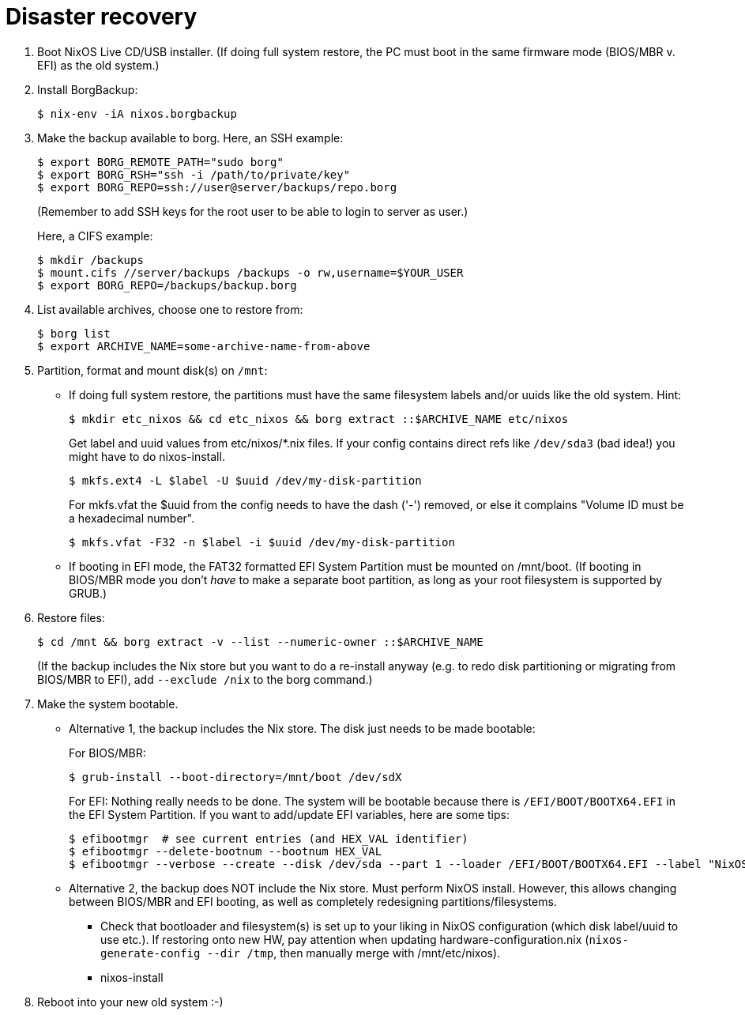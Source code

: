 = Disaster recovery
:reproducible:

1. Boot NixOS Live CD/USB installer.
   (If doing full system restore, the PC must boot in the same firmware
   mode (BIOS/MBR v. EFI) as the old system.)

2. Install BorgBackup:

   $ nix-env -iA nixos.borgbackup

3. Make the backup available to borg.
   Here, an SSH example:

   $ export BORG_REMOTE_PATH="sudo borg"
   $ export BORG_RSH="ssh -i /path/to/private/key"
   $ export BORG_REPO=ssh://user@server/backups/repo.borg
+
(Remember to add SSH keys for the root user to be able to login to
server as user.)
+
Here, a CIFS example:

   $ mkdir /backups
   $ mount.cifs //server/backups /backups -o rw,username=$YOUR_USER
   $ export BORG_REPO=/backups/backup.borg

4. List available archives, choose one to restore from:

   $ borg list
   $ export ARCHIVE_NAME=some-archive-name-from-above

5. Partition, format and mount disk(s) on `/mnt`:
   - If doing full system restore, the partitions must have the same
     filesystem labels and/or uuids like the old system.
     Hint:

     $ mkdir etc_nixos && cd etc_nixos && borg extract ::$ARCHIVE_NAME etc/nixos
+
Get label and uuid values from etc/nixos/*.nix files. If your
config contains direct refs like `/dev/sda3` (bad idea!) you might
have to do nixos-install.
+
     $ mkfs.ext4 -L $label -U $uuid /dev/my-disk-partition
+
For mkfs.vfat the $uuid from the config needs to have the dash
('-') removed, or else it complains "Volume ID must be a hexadecimal number".
+
     $ mkfs.vfat -F32 -n $label -i $uuid /dev/my-disk-partition

   - If booting in EFI mode, the FAT32 formatted EFI System Partition
     must be mounted on /mnt/boot. (If booting in BIOS/MBR mode you
     don't _have_ to make a separate boot partition, as long as your
     root filesystem is supported by GRUB.)

6. Restore files:

   $ cd /mnt && borg extract -v --list --numeric-owner ::$ARCHIVE_NAME
+
(If the backup includes the Nix store but you want to do a
re-install anyway (e.g. to redo disk partitioning or migrating from
BIOS/MBR to EFI), add `--exclude /nix` to the borg command.)

7. Make the system bootable.
   - Alternative 1, the backup includes the Nix store. The disk just
   needs to be made bootable:
+
For BIOS/MBR:

   $ grub-install --boot-directory=/mnt/boot /dev/sdX
+
For EFI:
Nothing really needs to be done. The system will be bootable
because there is `/EFI/BOOT/BOOTX64.EFI` in the EFI System
Partition. If you want to add/update EFI variables, here are
some tips:

   $ efibootmgr  # see current entries (and HEX_VAL identifier)
   $ efibootmgr --delete-bootnum --bootnum HEX_VAL
   $ efibootmgr --verbose --create --disk /dev/sda --part 1 --loader /EFI/BOOT/BOOTX64.EFI --label "NixOS"

   - Alternative 2, the backup does NOT include the Nix store. Must
   perform NixOS install. However, this allows changing between
   BIOS/MBR and EFI booting, as well as completely redesigning
   partitions/filesystems.

     * Check that bootloader and filesystem(s) is set up to your liking
       in NixOS configuration (which disk label/uuid to use etc.). If
       restoring onto new HW, pay attention when updating
       hardware-configuration.nix (`nixos-generate-config --dir /tmp`,
       then manually merge with /mnt/etc/nixos).
     * nixos-install

8. Reboot into your new old system :-)
